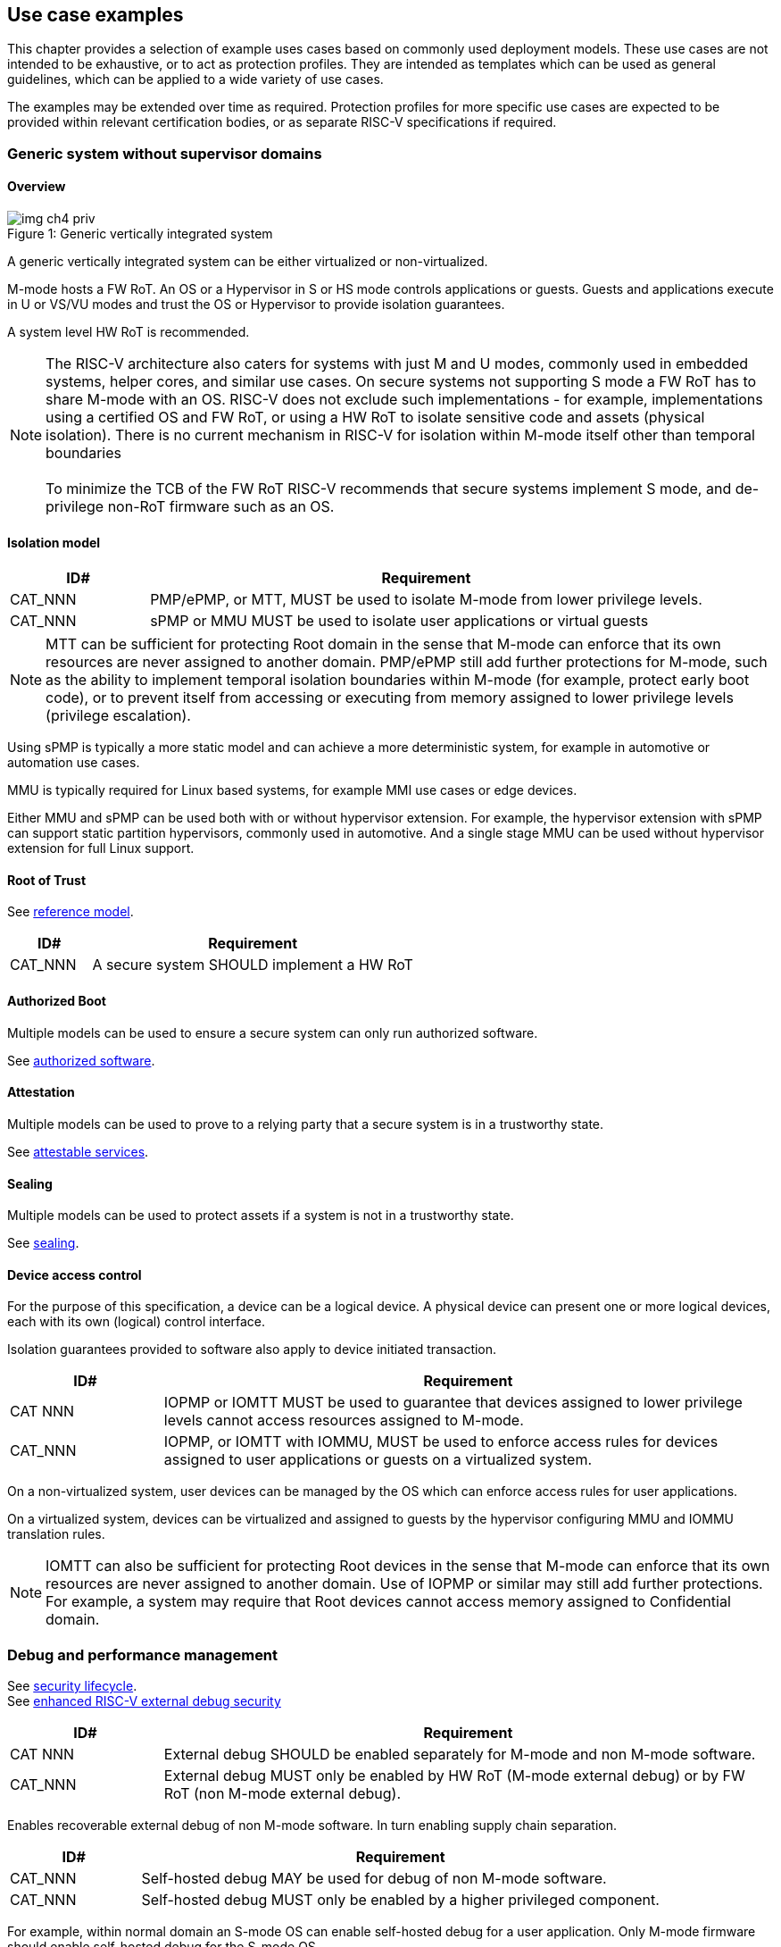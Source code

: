 [[chapter4]]

== Use case examples

This chapter provides a selection of example uses cases based on commonly used deployment models. 
These use cases are not intended to be exhaustive, or to act as protection profiles. 
They are intended as templates which can be used as general guidelines, which can be applied to a wide 
variety of use cases. 

The examples may be extended over time as required. Protection profiles for more 
specific use cases are expected to be provided within relevant certification bodies,
or as separate RISC-V specifications if required.

=== Generic system without supervisor domains

==== Overview

[caption="Figure {counter:image}: ", reftext="Figure {image}"]
[title= "Generic vertically integrated system"]
image::img_ch4_priv.png[]

A generic vertically integrated system can be either virtualized or non-virtualized. 

M-mode hosts a FW RoT. An OS or a Hypervisor in S or HS mode controls applications or guests. Guests and applications execute in U or VS/VU modes and trust the OS or Hypervisor to provide isolation guarantees.

A system level HW RoT is recommended.

NOTE: The RISC-V architecture also caters for systems with just M and U modes, commonly used in embedded systems, helper cores, and similar use cases. On secure systems not supporting S mode a FW RoT has to share M-mode with an OS. RISC-V does not exclude such implementations - for example, implementations using a certified OS and FW RoT, or using a HW RoT to isolate sensitive code and assets (physical isolation). There is no current mechanism in RISC-V for isolation within M-mode itself other than temporal boundaries +
 +
To minimize the TCB of the FW RoT RISC-V recommends that secure systems implement S mode, and de-privilege non-RoT firmware such as an OS. 

==== Isolation model

[width=100%]
[%header, cols="5,20"]
|===
| ID#     
| Requirement

| CAT_NNN 
| PMP/ePMP, or MTT, MUST be used to isolate M-mode from lower privilege levels.

| CAT_NNN 
| sPMP or MMU MUST be used to isolate user applications or virtual guests

|===

NOTE: MTT can be sufficient for protecting Root domain in the sense that M-mode can enforce that its own resources are never assigned to another domain. PMP/ePMP still add further protections for M-mode, such as the ability to implement temporal isolation boundaries within M-mode (for example, protect early boot code), or to prevent itself from accessing or executing from memory assigned to lower privilege levels (privilege escalation).

Using sPMP is typically a more static model and can achieve a more deterministic system, for example in automotive or automation use cases. 

MMU is typically required for Linux based systems, for example MMI use cases or edge devices.

Either MMU and sPMP can be used both with or without hypervisor extension. For example, the hypervisor extension with sPMP can support static partition hypervisors, commonly used in automotive. And a single stage MMU can be used without hypervisor extension for full Linux support.

==== Root of Trust

See xref:chapter2.adoc#_reference_model[reference model].

[width=100%]
[%header, cols="5,20"]
|===
| ID#     
| Requirement

| CAT_NNN 
| A secure system SHOULD implement a HW RoT

|===

==== Authorized Boot

Multiple models can be used to ensure a secure system can only run authorized software.

See xref:chapter2.adoc#_authorized_software[authorized software].

==== Attestation

Multiple models can be used to prove to a relying party that a secure system is in a trustworthy state.

See xref:chapter2.adoc#_attestable_services[attestable services].

==== Sealing

Multiple models can be used to protect assets if a system is not in a trustworthy state.

See xref:chapter2.adoc#_sealing[sealing].

==== Device access control

For the purpose of this specification, a device can be a logical device. A physical device can present one or more logical devices, each with its own (logical) control interface.

Isolation guarantees provided to software also apply to device initiated transaction. 

[width=100%]
[%header, cols="5,20"]
|===
| ID#     
| Requirement

| CAT NNN
| IOPMP or IOMTT MUST be used to guarantee that devices assigned to lower privilege levels cannot access resources assigned to M-mode.

| CAT_NNN
| IOPMP, or IOMTT with IOMMU, MUST be used to enforce access rules for devices assigned to user applications or guests on a virtualized system.

|===

On a non-virtualized system, user devices can be managed by the OS which can enforce access rules for user applications.

On a virtualized system, devices can be virtualized and assigned to guests by the hypervisor configuring MMU and IOMMU translation rules. 

NOTE: IOMTT can also be sufficient for protecting Root devices in the sense that M-mode can enforce that its own resources are never assigned to another domain. Use of IOPMP or similar may still add further protections. For example, a system may require that Root devices cannot access memory assigned to Confidential domain.

=== Debug and performance management

See xref:chapter2.adoc#_security_lifecycle[security lifecycle]. +
See https://github.com/riscv-non-isa/riscv-external-debug-security[enhanced RISC-V external debug security]

[width=100%]
[%header, cols="5,20"]
|===
| ID#     
| Requirement

| CAT NNN
| External debug SHOULD be enabled separately for M-mode and non M-mode software.

| CAT_NNN
| External debug MUST only be enabled by HW RoT (M-mode external debug) or by FW RoT (non M-mode external debug).

|===

Enables recoverable external debug of non M-mode software. In turn enabling supply chain separation.

[width=100%]
[%header, cols="5,20"]
|===
| ID#     
| Requirement

| CAT_NNN
| Self-hosted debug MAY be used for debug of non M-mode software.

| CAT_NNN
| Self-hosted debug MUST only be enabled by a higher privileged component.

|===

For example, within normal domain an S-mode OS can enable self-hosted debug for a user application. Only M-mode firmware should enable self-hosted debug for the S-mode OS.

[width=100%]
[%header, cols="5,20"]
|===
| ID#     
| Requirement

| CAT_NNN
| FW RoT MAY disable self-hosted debug for all non M-mode software.

|===

For example, disable self-hosted debug in a production system for certification reasons.

[width=100%]
[%header, cols="5,20"]
|===
| ID#     
| Requirement

| CAT_NNN
| External debug MUST only be enabled following system reset (part of measuring) of the affected component.

| CAT_NNN
| Revealing self-hosted debug MUST only be enabled following reboot (part of measuring) of the affected component.

| CAT_NNN
| Trusted self-hosted debug MAY be enabled at runtime (after measuring) of the affected component, to an application specific governance process.

|===

Guarantees the system remains attestable.

[width=100%]
[%header, cols="5,20"]
|===
| ID#
| Requirement

| CAT_NNN
| Lower privilege software MUST NOT be able to monitor higher privilege software.

| CAT_NNN
| Software in one domain MUST NOT be able to monitor software in a different domain, without consent.

|===

Prevents using event counters to monitor across application or privilege boundaries. Event counters can be managed by higher privileged software as part of context switching across boundaries.
 
=== Global Platform TEE

==== Overview

[caption="Figure {counter:image}: ", reftext="Figure {image}"]
[title= "Global platform TEE use cases"]
image::img_ch4_gp-tee.png[]

https://globalplatform.org/[Global platform] defines technical standards, interface specifications and programming models, open source firmware, and certification programmes for _trusted execution environments (TEE)_. 

A TEE is an isolated environment providing security services. TEE services can be available to software on multiple Harts. For example:

* Payment clients
* DRM clients and content protection
* Secure storage
* User identity management
* Attestation services

The TEE model divides software into physically isolated domains:

* Normal domain +
Typically hosting a _rich OS_ (for example, RTOS or Linux), and user applications. 
* TEE domain +
Hosts a _TEE OS_ (domain security manager) and _trusted applications (TA)_. 
* Root domain +
Hosts RoT firmware, including a secure monitor.

The TEE OS is primarily responsible for isolation of TA, and for providing root of trust services, within the TEE domain.

The OS in Normal domain typically controls scheduling on the system, across all Harts available to it. To interact with TA services in TEE domain, the OS in Normal domain interacts with a TEE OS through a secure monitor in Root domain. 

The secure monitor is responsible for context switching and isolation across domain boundaries, including event management. 

For the purpose of this specification, TEE deployment models can be separated as:

* Static partition TEE +
A single TEE provides security services to Normal domain. TA are typically installed at boot by RoT FW and TEE OS, though Global Platform does also define protocols for installation of TA at runtime. System configuration and resource allocation can be mostly static, making the system more deterministic. +
 +
_Use case examples:_ edge devices and IoT, automation, and automotive. 
* Virtualized TEE +
On a virtualized system, TEE can also be virtualized. In this case a _secure partition manager_ in TEE domain is responsible for isolation of multiple TEE guests (for example, an OEM TEE and separate third party TEE). This model can also support more dynamic resource allocation. +
 +
_Use case examples:_ mobile clients, and automotive.

==== Isolation model

A Global Platform TEE requires the following isolation guarantees:

[width=100%]
[%header, cols="5,20"]
|===
| ID#     
| Requirement

| CAT_NNN  
| Root domain MAY access resources assigned to any domain, but SHOULD prevent itself from unintended access to resources assigned to a different domain (privilege escalation).

| CAT_NNN
| No other domains can access resources assigned to Root domain

| CAT_NNN
| Resources assigned to TEE domain MUST NOT be accessible to Normal domain

| CAT_NNN
| Resources assigned to Normal domain MUST be accessible to Normal domain (r/w/x), and to TEE domain (r/w) (default sharing rule)

| CAT_NNN
| Resources assigned to a single TA, or a guest TEE, MUST not be accessible by a different TA, or guest TEE, without consent.

|===

In the standard GP TEE model, each TA is expected to be a self-contained unit providing a specific security service, either to Normal domain or to other TA. All communications are implemented through secure channels managed by the TEE OS or SPM. 

Sharing of memory between TA is generally discouraged. But there are mechanisms to do so in specific use cases. For example, sharing media buffers in a secure media path. Such policies are enforced by SPM or TEE OS.

Processes in Normal domain can share memory assigned to Normal domain when interacting with a TA in TEE world (default sharing rule). Such shared memory can be cached when context switching between Normal and TEE domains.

RISC-V hardware enforced isolation mechanisms can be used as follows to meet those guarantees:

[width=100%]
[%header, cols="5,20"]
|===
| ID#     
| Requirement

| CAT_NNN 
| PMP/ePMP, or MTT, MUST be used to isolate Root domain from other domains.

| CAT_NNN  
| Supervisor domains MUST be used to enforce isolation between Normal and TEE domains.

|===

See xref:chapter3.adoc#_supervisor_domains[supervisor domains].

For static partition TEE, using PMP/ePMP, or PMA, with supervisor domains can be sufficient. 

For virtualized TEE, MTT should be used with supervisor domains.

NOTE: MTT can be sufficient for protecting Root domain in the sense that M-mode can enforce that its own resources are never assigned to another domain. PMP/ePMP still add further protections for M-mode, such as the ability to implement temporal isolation boundaries within M-mode (for example, protect early boot code), or to prevent itself from accessing or executing from memory assigned to lower privilege levels (privilege escalation).

[width=100%]
[%header, cols="5,20"]
|===
| ID#     
| Requirement

| CAT_NNN
| For a static partition TEE, sPMP or MMU MUST be used to enforce isolation between TA in TEE domain.
|===

[width=100%]
[%header, cols="5,20"]
|===
| ID#     
| Requirement

| CAT_NNN
| For a virtualized TEE, hypervisor extension MUST be supported

| CAT_NNN
| For a virtualized TEE, MMU MUST be used to enforce isolation between guest TEE, and between TA within a TEE.
|===

==== Root of Trust

See xref:chapter2.adoc#_reference_model[reference model].

[width=100%]
[%header, cols="5,20"]
|===
| ID#     
| Requirement

| CAT_NNN 
| A TEE based system SHOULD implement a HW RoT

|===

==== Authorized boot

See xref:chapter2.adoc#_authorized_software[authorized software].

TEE boot is typically based on:

* Measured and verified local boot (direct or indirect)
* Sealing, to protect TEE production assets

The process can involve multiple stages (layered boot). 

==== Attestation

See xref:chapter2.adoc#_attestable_services[attestable services].

Static partition TEE attestation is typically based on a direct security platform attestation.

[width=100%]
[%header, cols="5,20"]
|===
| ID#     
| Requirement

| CAT_NNN 
a| A direct security platform attestation MUST cover at least: 

* TEE domain
* Root domain
* Boot state of all trusted subsystems

|===

Virtualized TEE attestation can be layered, for performance or separation of concern. For example:

* A security platform attestation, signed by a RoT, covering trusted subsystems, Root domains, and SPM
* Separate guest TEE attestation(s) signed by SPM 

==== Sealing

See xref:chapter2.adoc#_sealing[sealing].

In the Global Platform security model, SPM or TEE OS typically provide local trusted storage, key management, and cryptographic services to TA and guest TEE. These services support local sealing of TA or guest TEE assets, and minimize exposure of cryptographic materials.

[width=100%]
[%header, cols="5,20"]
|===
| ID#     
| Requirement

| CAT_NNN
| Local sealing for a TA, or a TEE guest, MUST be unique to TEE domain and to a physical instance of a system.

| CAT_NNN
| Local sealing for a TA, or a TEE guest, SHOULD also be unique to the TEE guest or the TA.

| CAT_NNN
| Local sealing MAY be layered.

|===

For example:

* TEE domain unique sealing keys derived by a RoT from a hardware unique key
* TA, or guest TEE, unique sealing keys derived by TEE OS or SPM from a TEE domain unique sealing key

==== Device access control

For the purpose of this specification, a device can be a logical device. A physical device can present one or more logical devices, each with its own (logical) control interface. 

The security guarantees also apply to device initiated accesses, for example DMA and interrupts. 

[width=100%]
[%header, cols="5,20"]
|===
| ID#     
| Requirement

| CAT_NNN
| A static partition TEE MUST use IOPMP to enforce access rules for devices.

| CAT_NNN
| A virtualized TEE MUST use IOMTT and IOMMU to enforce access rules for devices assigned to Normal or TEE domains, and SHOULD use IOPMP to enforce access rules for Root devices.

|===

For a static partition TEE, domain level granularity can be sufficient as device access within TEE and Normal domains is governed by TEE OS and the rich OS respectively. It can be implemented using IOPMP. Policy can be controlled by boot configuration, by a HW or FW RoT.

For a virtualized TEE, IOMTT enforces supervisor domain level access rules (physical isolation). IOMMU enforces guest and TA level access rules (virtualization), supporting device assignment to a guest TEE or a TA.  

NOTE: IOMTT can also be sufficient for protecting Root devices in the sense that M-mode can enforce that its own resources are never assigned to another domain. Use of IOPMP or similar may still add further protections. For example, a system may require that Root devices cannot be used to access memory assigned to Confidential domain.

==== System integration

In the case of a Global Platform TEE system a rich OS in Normal domain is free to schedule services, including TEE services, on any Hart available to it. The number and make-up of supervisor domains can be known, and a simple convention can be used for common identification (SDID value, see xref:chapter3.adoc#_supervisor_domains[supervisor domains]) of Normal, TEE, and Root domains across multiple Harts in a system. 

System integration in this context involves providing _security attributes_ on a system interconnect, tagging all transactions (CPU or system agent initiated) to either Root, Normal, or TEE domains. 

Possible use cases include:

* Tweaking cryptographic memory protection (uniqueness)
* Tagging interrupts, debug accesses, or coherent memory accesses
* Device assignment (IOPMP/IOMTT integration), static or dynamic

The attributes can be derived, for example, from SDID and privilege level, from PMA, or from dynamic meta-data during Sv address translation (MTT svpam).

For some use cases security attributes can be extended to reflect finer granularity, for example for cryptographic memory protection with TA granularity.

=== Debug and performance management

See xref:chapter2.adoc#_security_lifecycle[security lifecycle]. +
See https://github.com/riscv-non-isa/riscv-external-debug-security[enhanced RISC-V external debug security]

[width=100%]
[%header, cols="5,20"]
|===
| ID#     
| Requirement

| CAT_NNN
| External debug MUST be enabled separately for Root domain.

| CAT_NNN
| External debug MUST be enabled separately for each supervisor domain.

| CAT_NNN
| External debug MUST only be enabled by a HW RoT (Root domain external debug) or by Root domain (supervisor domain external debug).

|===

Enables recoverable external debug of a supervisor domain separately from other supervisor domains, and Root domain. In turn enabling supply chain separation.

[width=100%]
[%header, cols="5,20"]
|===
| ID#     
| Requirement

| CAT_NNN
| Self-hosted debug MAY be used for debug within a supervisor domain.

| CAT_NNN
| Self-hosted debug MUST only be enabled by a higher privileged component.

|===

For example, within normal domain an S-mode or VS-mode OS can enable self-hosted debug for a user application. Or an HS-mode hypervisor can enable self-hosted debug for a VS-mode guest. Only Root domain should enable self-hosted debug for an S-mode OS or an HS mode hypervisor.

Within TEE domain a TEE OS can enable self-hosted debug for a TA. An SPM can enable self-hosted debug for guest TEE. Only Root domain should enable self-hosted debug of SPM (virtualized) or TEE OS (non-virtualized).

[width=100%]
[%header, cols="5,20"]
|===
| ID#     
| Requirement

| CAT_NNN
| Root domain MAY disable self-hosted debug for a whole domain.

|===

For example, for all of TEE domain on a production system, for certification reasons.

[width=100%]
[%header, cols="5,20"]
|===
| ID#     
| Requirement

| CAT_NNN
| External debug MUST only be enabled following system reset (part of measuring) of the affected component.

| CAT_NNN
| Revealing self-hosted debug MUST only be enabled following reboot (part of measuring) of the affected component.

| CAT_NNN
| Trusted self-hosted debug MAY be enabled at runtime (after measuring) of the affected component, to an application specific governance process.

|===

Guarantees the system remains attestable.

[width=100%]
[%header, cols="5,20"]
|===
| ID#
| Requirement

| CAT_NNN
| Lower privilege software MUST NOT be able to monitor higher privilege software.

| CAT_NNN
| Software in one domain MUST NOT be able to monitor software in a different domain, without consent.

|===

Prevents using event counters to monitor across guest/application, privilege and supervisor domain boundaries. Event counters can be managed by higher privileged software as part of context switching across boundaries.

=== Confidential computing on RISC-V (CoVE)
==== Overview
[caption="Figure {counter:image}: ", reftext="Figure {image}"]
[title= "Confidential compute use case"]
image::img_ch4_cove.png[]

In hosting environments, tenant workloads rely on isolation primitives that are managed by host privileged software. This can lead to a large TCB for tenants which could include, for example, a hypervisor, orchestration services, and host management services. It could also include other tenants exploiting vulnerabilities in complex hosting software.

Confidential compute aims to achieve a minimal and certifiable TCB for _confidential workloads_. 

_CoVE (Confidential VM Extensions)_ https://github.com/riscv-non-isa/riscv-ap-tee/tree/main/specification[specification] defines a confidential compute platform for RISC-V systems, including interfaces and programming models, covering lifecycle management, attestation, resource management and devices assignment, for confidential workloads. It is based on principles defined by https://confidentialcomputing.io/[Confidential Computing Consortium]. Reference firmware for CoVE is being developed as part of the https://riseproject.dev/[RISC-V Software Ecosystem] project.

CoVE is primarily aimed at cloud hosting of confidential workloads. But the underlying isolation model could potentially be used in other use cases, such as some mobile clients or edge devices.

CoVE divides software into physically isolated domains:

* Normal domain +
Typically hosting a hypervisor, and Normal guests and services. 
* Confidential domain +
Hosts a _TSM_ (domain security manager) and confidential guests.
* Root domain +
Hosts RoT firmware, including a secure monitor.

The TSM is primarily responsible for isolation of confidential workloads, and for providing RoT services, within the Confidential domain.

A hypervisor in Normal domain typically controls scheduling and resource assignment on the system across all Harts available to it, including for confidential workloads. It interacts with the TSM through the secure monitor in Root domain to manage confidential workloads. 

The secure monitor is responsible for context switching and isolation across domain boundaries, including event management.

==== Isolation model

Confidential workloads are provided the following isolation guarantees:

[width=100%]
[%header, cols="5,20"]
|===
| ID#     
| Requirement

| CAT_NNN  
| Root domain MAY access resources assigned to any domain, but SHOULD prevent itself from unintended access to resources assigned to a different domain (privilege escalation).

| CAT_NNN
| Resources assigned to Root domain MUST be private to Root domain

| CAT_NNN
| Resources assigned only to Confidential domain MUST not be accessible by Normal domain

| CAT_NNN
| Resources assigned only to Normal domain MUST not be accessible by Confidential domain

| CAT_NNN
| Resources MAY be assigned to both Normal and Confidential domains (sharing by consent).

| CAT_NNN
| Resources assigned to a single confidential workload MUST NOT be accessible by any other confidential workload

| CAT_NNN
| Resources MAY be assigned to multiple confidential workloads (sharing by consent)

|===

RISC-V hardware enforced isolation mechanisms can be used as follows to meet those guarantees:

[width=100%]
[%header, cols="5,20"]
|===
| ID#     
| Requirement

| CAT_NNN 
| PMP/ePMP or MTT MUST be used to isolate Root domain from other domains.

| CAT_NNN  
| Supervisor domains MUST be used to enforce isolation between Normal and Confidential domains.

|===

See xref:chapter3.adoc#_supervisor_domains[supervisor domains].

NOTE: MTT can be sufficient for protecting Root domain in the sense that M-mode can enforce that its own resources are never assigned to another domain. PMP/ePMP still add further protections for M-mode, such as the ability to implement temporal isolation boundaries within M-mode (for example, protect early boot code), or to prevent itself from accessing or executing from memory assigned to lower privilege levels (privilege escalation).

[width=100%]
[%header, cols="5,20"]
|===
| ID#     
| Requirement

| CAT_NNN
| Hypervisor extension MUST be supported

| CAT_NNN
| MMU MUST be used to enforce isolation between Confidential guests within Confidential domain.
|===

==== Root of trust

See xref:chapter2.adoc#_reference_model[reference model].

[width=100%]
[%header, cols="5,20"]
|===
| ID#     
| Requirement

| CAT_NNN 
| A CoVE system MUST implement a HW RoT

|===

==== Authorized Boot

See xref:chapter2.adoc#_authorized_software[authorized software].

[width=100%]
[%header, cols="5,20"]
|===
| ID#     
| Requirement

| CAT_NNN 
a| Confidential guests MUST not boot until at least the security platform has been verified:

* TSM in Confidential domain
* Root domain
* Boot state of all trusted subsystems
|===

Boot in a cloud hosting context is typically based on:

* Measured boot of a hosting platform, including Root domain and TSM
* Platform attestation and security provisioning (unsealing) by a remote provisioning system
* Launch and measurement of confidential workloads, only once the system has been unsealed

A _trusted platform module_ (TPM) can be used to measure the security platform.

Measuring confidential guests can be done by TSM in Confidential domain.

The process can involve multiple stages (layered boot). 

==== Attestation

See xref:chapter2.adoc#_attestable_services[attestable services].

Attestation of confidential workloads is typically layered, for performance and separation of concern:

* A security platform attestation, signed by a hardware root of trust
* A confidential workload attestation, signed by TSM

[width=100%]
[%header, cols="5,20"]
|===
| ID#     
| Requirement

| CAT_NNN 
a| A security platform attestation MUST cover at least: 

* HW RoT
* TSM
* Root domain
* Boot state of all trusted subsystems

|===

==== Sealing

See xref:chapter2.adoc#_sealing[sealing].

Sealing of confidential workloads is typically based on remote sealing, unsealing assets for a confidential workload following successful attestation by a remote provisioning system. This enables use cases such as:

* Shared assets across multiple instances of a confidential workload (scale or redundancy)
* Unsealing different sets of assets for different users of a service

TSM itself is typically stateless across reset and does not require any sealed assets of its own.

[#_cove_device_access_control]
==== Device access control

For the purpose of this specification, a device can be a logical device. A physical device can present more than one logical devices, each with its own (logical) control interface. 

The security guarantees also apply to device initiated accesses, for example DMA and interrupts.

[width=100%]
[%header, cols="5,20"]
|===
| ID#     
| Requirement

| CAT_NNN
| IOMTT and IOMMU MUST be used to enforce access rules for devices assigned to Normal or Confidential domains.

| CAT_NNN
| IOPMP SHOULD be used to enforce access rules for Root devices.

| CAT_NNN
| IOPMP and IOMTT configurations MUST only be directly accessible by Root domain.

|===

IOMTT enforces supervisor domain level access rules (physical isolation). IOMMU enforces guest and TA level access rules (virtualization), supporting device assignment to a Confidential guest. 

NOTE: IOMTT can also be sufficient for protecting Root devices in the sense that M-mode can enforce that its own resources are never assigned to another domain. Use of IOPMP or similar still adds further protections. For example, a system may require that Root devices cannot be used to access memory assigned to Confidential domain.

==== System integration

In the case of a confidential compute system, hypervisor in Normal domain typically controls scheduling and resource assignment on the system across all Harts available to it. The number and make-up of supervisor domains can be known, and a simple convention can be used for common identification of Normal, Confidential, and Root domains across multiple Harts in a system. 

System integration in this context involves providing _security attributes_ on the interconnect, tagging all transactions (CPU or system agent initiated) to either Root, Normal, or TEE domains. 

Possible use cases include:

* Tweaking cryptographic memory protection (uniqueness)
* Tagging interrupts, debug accesses, or coherent memory accesses
* Device assignment (IOPMP/IOMTT integration), static or dynamic

The attributes can be derived, for example, from dynamic meta-data during Sv address translation (MTT Svpam).

For some use cases security attributes can be extended to reflect finer granularity, for example for cryptographic memory protection with confidential workload granularity.

==== Trusted device assignment

The goal of confidential compute is to provide a minimum TCB for a confidential service, and CPU isolation mechanisms discussed so far does that on a Hart.

But most confidential services also make use of devices, both on-chip and external. <<_cove_device_access_control, Device virtualization>> can guarantee exclusivity for devices assigned to a confidential workload - TSM can guarantee that a device assigned to a confidential workload cannot be accessed by:

* Any other confidential workload
* Any software in Normal domain

But the confidential workload still has to trust all intermediaries between the workload and the device, both physical and software. For example:

* Drivers
* Physical interconnects and device hardware interfaces

Secure access to devices is important in a number of use cases where a device performs work on assets owned by a confidential workload, such as accelerators. 

The _TEE device interface security protocol (TDISP)_ defined by PCIe provides a security architecture and protocols allowing a confidential workload to securely attest, manage and exchange data with a trusted device.

CoVE defines RISC-V support for TDISP. See:

https://pcisig.com/specifications/
https://github.com/riscv-non-isa/riscv-ap-tee-io

==== Debug and performance management

See xref:chapter2.adoc#_security_lifecycle[security lifecycle]. +
See https://github.com/riscv-non-isa/riscv-external-debug-security[enhanced RISC-V external debug security]

[width=100%]
[%header, cols="5,20"]
|===
| ID#     
| Requirement

| CAT_NNN
| External debug MUST be enabled separately for Root domain.

| CAT_NNN
| External debug MUST be enabled separately for each supervisor domain.

| CAT_NNN
| External debug MUST only be enabled by a HW RoT (Root domain external debug) or by Root domain (supervisor domain external debug).

|===

Enables recoverable external debug of a supervisor domain separately from other supervisor domains, and Root domain. In turn enabling supply chain separation.

[width=100%]
[%header, cols="5,20"]
|===
| ID#     
| Requirement

| CAT_NNN
| Self-hosted debug MAY be used for debug within a supervisor domain.

| CAT_NNN
| Self-hosted debug MUST only be enabled by a higher privileged component.

|===

For example, within normal domain an HS-mode hypervisor can enable self-hosted debug for a VS-mode guest. Only Root domain should enable self-hosted debug for the HS mode hypervisor.

Within Confidential domain the TSM can enable self-hosted debug for a confidential guest. Only Root domain should enable self-hosted debug of TSM.

[width=100%]
[%header, cols="5,20"]
|===
| ID#     
| Requirement

| CAT_NNN
| External debug MUST only be enabled following system reset (part of measuring) of the affected component.

| CAT_NNN
| Revealing self-hosted debug MUST only be enabled following reboot (part of measuring) of the affected component.

| CAT_NNN
| Trusted self-hosted debug MAY be enabled at runtime (after measuring) of the affected component, to an application specific governance process.

|===

Guarantees the system remains attestable.

[width=100%]
[%header, cols="5,20"]
|===
| ID#
| Requirement

| CAT_NNN
| Lower privilege software MUST NOT be able to measure higher privilege software.

| CAT_NNN
| Software in one domain MUST NOT be able to measure software in a different domain, without consent.

|===

Prevents using event counters to measure across guest/application, privilege and supervisor domain boundaries. 

Event counters can be managed by higher privileged software as part of context switching across boundaries.

==== Platform QoS

See xref:chapter2.adoc#_platform_quality_of_service[platform quality of service].

[width=100%]
[%header, cols="5,20"]
|===
| ID#
| Requirement

| CAT_NNN
| Lower privilege software MUST NOT be able to measure higher privilege software.

| CAT_NNN
| Software in one domain MUST NOT be able to measure software in a different domain, without consent.

|===

Event counters can be managed by higher privileged software as part of context switching across boundaries.
